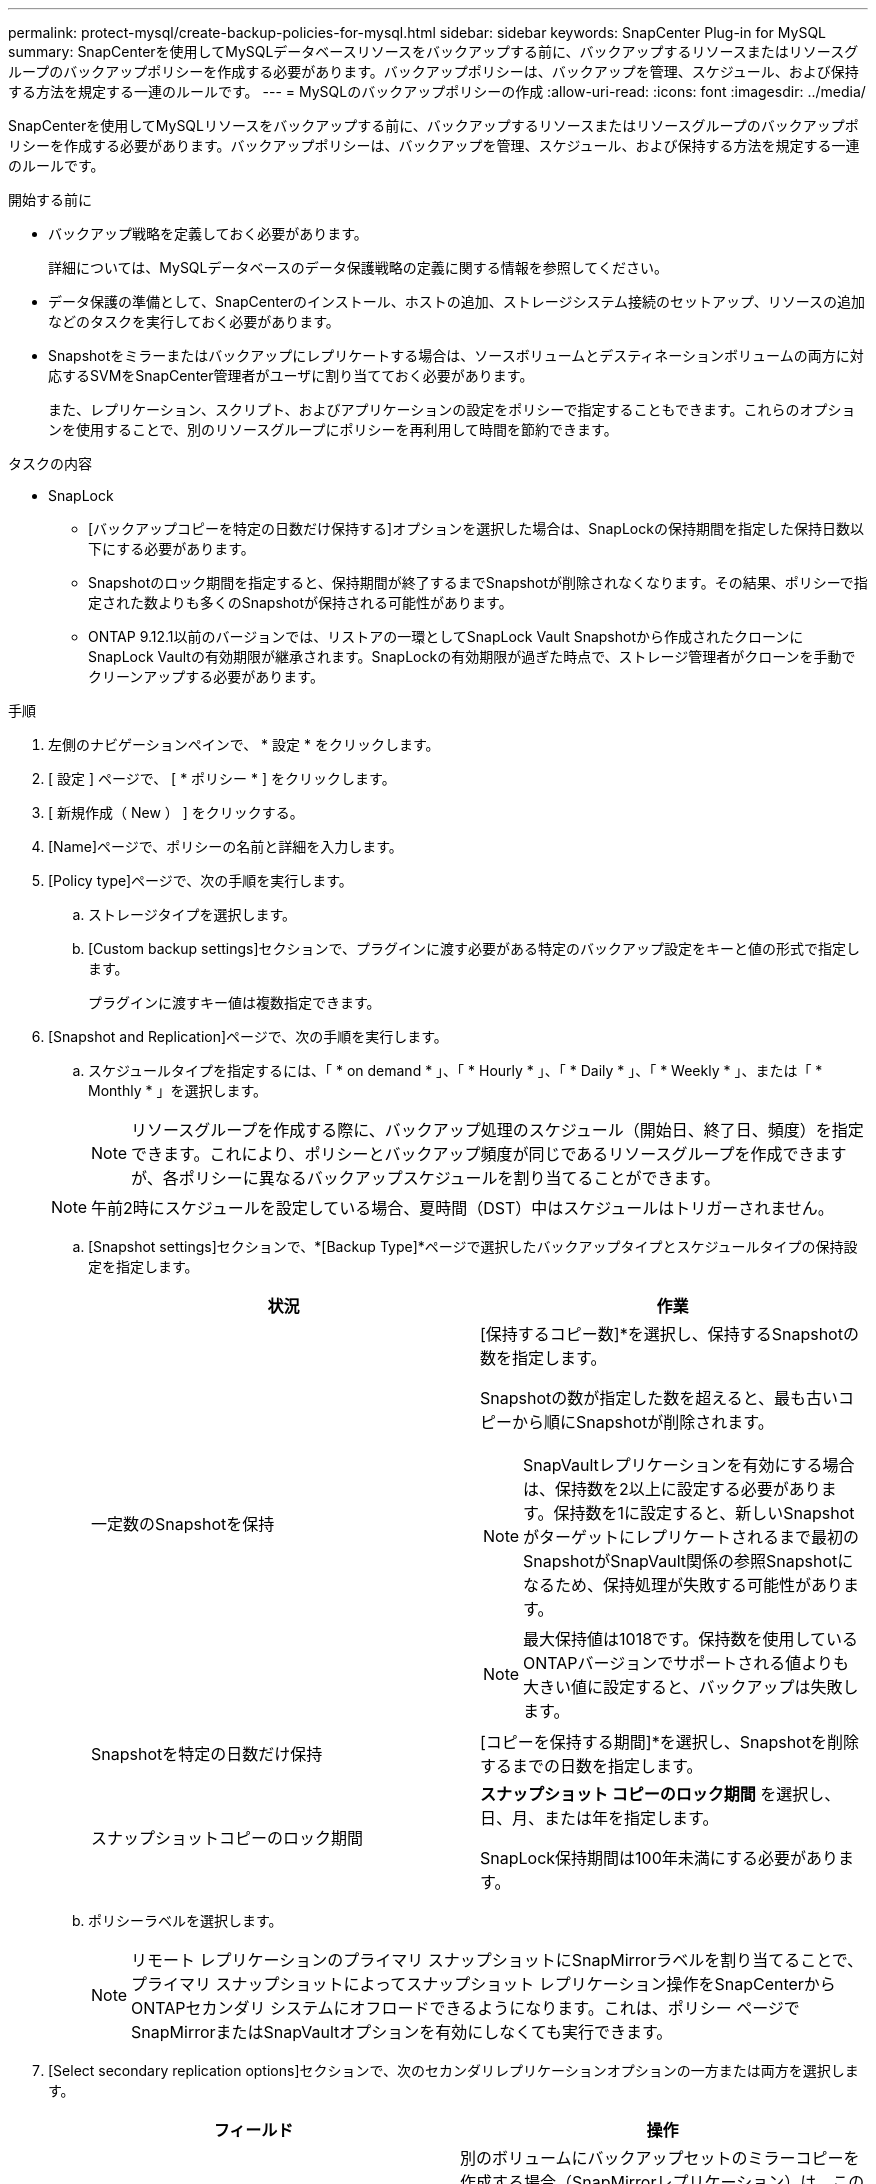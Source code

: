---
permalink: protect-mysql/create-backup-policies-for-mysql.html 
sidebar: sidebar 
keywords: SnapCenter Plug-in for MySQL 
summary: SnapCenterを使用してMySQLデータベースリソースをバックアップする前に、バックアップするリソースまたはリソースグループのバックアップポリシーを作成する必要があります。バックアップポリシーは、バックアップを管理、スケジュール、および保持する方法を規定する一連のルールです。 
---
= MySQLのバックアップポリシーの作成
:allow-uri-read: 
:icons: font
:imagesdir: ../media/


[role="lead"]
SnapCenterを使用してMySQLリソースをバックアップする前に、バックアップするリソースまたはリソースグループのバックアップポリシーを作成する必要があります。バックアップポリシーは、バックアップを管理、スケジュール、および保持する方法を規定する一連のルールです。

.開始する前に
* バックアップ戦略を定義しておく必要があります。
+
詳細については、MySQLデータベースのデータ保護戦略の定義に関する情報を参照してください。

* データ保護の準備として、SnapCenterのインストール、ホストの追加、ストレージシステム接続のセットアップ、リソースの追加などのタスクを実行しておく必要があります。
* Snapshotをミラーまたはバックアップにレプリケートする場合は、ソースボリュームとデスティネーションボリュームの両方に対応するSVMをSnapCenter管理者がユーザに割り当てておく必要があります。
+
また、レプリケーション、スクリプト、およびアプリケーションの設定をポリシーで指定することもできます。これらのオプションを使用することで、別のリソースグループにポリシーを再利用して時間を節約できます。



.タスクの内容
* SnapLock
+
** [バックアップコピーを特定の日数だけ保持する]オプションを選択した場合は、SnapLockの保持期間を指定した保持日数以下にする必要があります。
** Snapshotのロック期間を指定すると、保持期間が終了するまでSnapshotが削除されなくなります。その結果、ポリシーで指定された数よりも多くのSnapshotが保持される可能性があります。
** ONTAP 9.12.1以前のバージョンでは、リストアの一環としてSnapLock Vault Snapshotから作成されたクローンにSnapLock Vaultの有効期限が継承されます。SnapLockの有効期限が過ぎた時点で、ストレージ管理者がクローンを手動でクリーンアップする必要があります。




.手順
. 左側のナビゲーションペインで、 * 設定 * をクリックします。
. [ 設定 ] ページで、 [ * ポリシー * ] をクリックします。
. [ 新規作成（ New ） ] をクリックする。
. [Name]ページで、ポリシーの名前と詳細を入力します。
. [Policy type]ページで、次の手順を実行します。
+
.. ストレージタイプを選択します。
.. [Custom backup settings]セクションで、プラグインに渡す必要がある特定のバックアップ設定をキーと値の形式で指定します。
+
プラグインに渡すキー値は複数指定できます。



. [Snapshot and Replication]ページで、次の手順を実行します。
+
.. スケジュールタイプを指定するには、「 * on demand * 」、「 * Hourly * 」、「 * Daily * 」、「 * Weekly * 」、または「 * Monthly * 」を選択します。
+

NOTE: リソースグループを作成する際に、バックアップ処理のスケジュール（開始日、終了日、頻度）を指定できます。これにより、ポリシーとバックアップ頻度が同じであるリソースグループを作成できますが、各ポリシーに異なるバックアップスケジュールを割り当てることができます。

+

NOTE: 午前2時にスケジュールを設定している場合、夏時間（DST）中はスケジュールはトリガーされません。

.. [Snapshot settings]セクションで、*[Backup Type]*ページで選択したバックアップタイプとスケジュールタイプの保持設定を指定します。
+
|===
| 状況 | 作業 


 a| 
一定数のSnapshotを保持
 a| 
[保持するコピー数]*を選択し、保持するSnapshotの数を指定します。

Snapshotの数が指定した数を超えると、最も古いコピーから順にSnapshotが削除されます。


NOTE: SnapVaultレプリケーションを有効にする場合は、保持数を2以上に設定する必要があります。保持数を1に設定すると、新しいSnapshotがターゲットにレプリケートされるまで最初のSnapshotがSnapVault関係の参照Snapshotになるため、保持処理が失敗する可能性があります。


NOTE: 最大保持値は1018です。保持数を使用しているONTAPバージョンでサポートされる値よりも大きい値に設定すると、バックアップは失敗します。



 a| 
Snapshotを特定の日数だけ保持
 a| 
[コピーを保持する期間]*を選択し、Snapshotを削除するまでの日数を指定します。



 a| 
スナップショットコピーのロック期間
 a| 
*スナップショット コピーのロック期間* を選択し、日、月、または年を指定します。

SnapLock保持期間は100年未満にする必要があります。

|===
.. ポリシーラベルを選択します。
+

NOTE: リモート レプリケーションのプライマリ スナップショットにSnapMirrorラベルを割り当てることで、プライマリ スナップショットによってスナップショット レプリケーション操作をSnapCenterからONTAPセカンダリ システムにオフロードできるようになります。これは、ポリシー ページでSnapMirrorまたはSnapVaultオプションを有効にしなくても実行できます。



. [Select secondary replication options]セクションで、次のセカンダリレプリケーションオプションの一方または両方を選択します。
+
|===
| フィールド | 操作 


 a| 
* ローカル Snapshot コピー作成後に SnapMirror を更新 *
 a| 
別のボリュームにバックアップセットのミラーコピーを作成する場合（SnapMirrorレプリケーション）は、このフィールドを選択します。

ONTAPの保護関係のタイプがミラーとバックアップの場合、このオプションのみを選択すると、プライマリで作成されたSnapshotはデスティネーションに転送されませんが、デスティネーションのリストに表示されます。このSnapshotをリストア処理の対象としてデスティネーションで選択すると、「Secondary Location is not available for the selected vaulted/mirrored backup」というエラーメッセージが表示されます。

セカンダリレプリケーションでは、SnapLockの有効期限によってプライマリSnapLockの有効期限がロードされます。

[Topology]ページの[Refresh]*ボタンをクリックすると、ONTAPから取得されたセカンダリおよびプライマリのSnapLock有効期限が更新されます。

を参照して link:view-mysql-database-backups-and-clones-in-the-topology-page.html["[Topology]ページでのMySQLリソースに関連するバックアップとクローンの表示"]



 a| 
* ローカル Snapshot コピー作成後に SnapVault を更新 *
 a| 
ディスクツーディスクのバックアップレプリケーション（SnapVaultバックアップ）を実行する場合は、このオプションを選択します。

セカンダリレプリケーションでは、SnapLockの有効期限によってプライマリSnapLockの有効期限がロードされます。[Topology]ページの[Refresh]*ボタンをクリックすると、ONTAPから取得されたセカンダリおよびプライマリのSnapLock有効期限が更新されます。

SnapLockがONTAPのセカンダリ（SnapLock Vault）にのみ設定されている場合、[Topology]ページの*[Refresh]*ボタンをクリックすると、ONTAPから取得したセカンダリのロック期間が更新されます。

SnapLock Vaultの詳細については、「SnapVaultデスティネーションでSnapshotをWORM状態にコミットする」を参照してください。

を参照して link:view-mysql-database-backups-and-clones-in-the-topology-page.html["[Topology]ページでのMySQLリソースに関連するバックアップとクローンの表示"]



 a| 
* エラー再試行回数 *
 a| 
処理が停止されるまでに試行できるレプリケーションの最大回数を入力します。

|===
+

NOTE: セカンダリストレージのSnapshotの最大数に達しないように、ONTAPでセカンダリストレージのSnapMirror保持ポリシーを設定する必要があります。

. 概要を確認し、 [ 完了 ] をクリックします。

